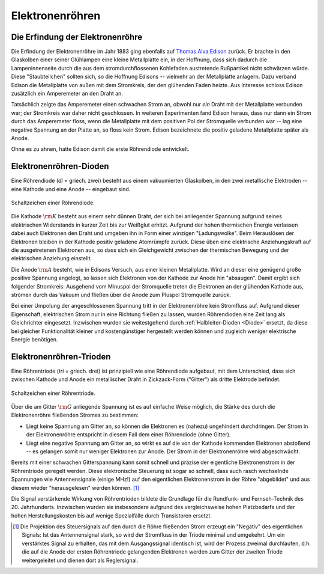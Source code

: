 .. _Elektronenröhre:

Elektronenröhren
----------------


Die Erfindung der Elektronenröhre
^^^^^^^^^^^^^^^^^^^^^^^^^^^^^^^^^

Die Erfindung der Elektronenröhre im Jahr 1883 ging ebenfalls auf `Thomas Alva
Edison <http://de.wikipedia.org/wiki/Thomas_Alva_Edison>`_ zurück. Er brachte in
den Glaskolben einer seiner Glühlampen eine kleine Metallplatte ein, in der
Hoffnung, dass sich dadurch die Lampeninnenseite durch die aus dem
stromdurchflossenen Kohlefaden austretende Rußpartikel nicht schwärzen würde.
Diese "Staubteilchen" sollten sich, so die Hoffnung Edisons -- vielmehr an der
Metallplatte anlagern. Dazu verband Edison die Metallplatte von außen mit dem
Stromkreis, der den glühenden Faden heizte. Aus Interesse schloss Edison
zusätzlich ein Amperemeter an den Draht an.

.. pic

Tatsächlich zeigte das Amperemeter einen schwachen Strom an, obwohl nur *ein*
Draht mit der Metallplatte verbunden war; der Stromkreis war daher nicht
geschlossen. In weiteren Experimenten fand Edison heraus, dass nur dann ein
Strom durch das Amperemeter floss, wenn die Metallplatte mit dem positiven Pol
der Stromquelle verbunden war -- lag eine negative Spannung an der Platte an, so
floss kein Strom. Edison bezeichnete die positiv geladene Metallplatte später
als Anode.

Ohne es zu ahnen, hatte Edison damit die erste Röhrendiode entwickelt.

.. _Röhrendiode:

Elektronenröhren-Dioden
^^^^^^^^^^^^^^^^^^^^^^^

Eine Röhrendiode (*di* = griech. zwei) besteht aus einem vakuumierten
Glaskolben, in den zwei metallische Elektroden -- eine Kathode und eine Anode --
eingebaut sind.


.. figure::
    ../pics/bauteile/schaltzeichen-roehrendiode.png
    :name: fig-schaltzeichen-röhrendiode
    :alt:  fig-schaltzeichen-röhrendiode
    :align: center
    :width: 30%

    Schaltzeichen einer Röhrendiode.

    .. only:: html

        :download:`SVG: Schaltzeichen Röhrendiode
        <../pics/bauteile/schaltzeichen-roehrendiode.svg>`

Die Kathode :math:`\rm{K}` besteht aus einem sehr dünnen Draht, der sich bei
anliegender Spannung aufgrund seines elektrischen Widerstands in kurzer Zeit bis
zur Weißglut erhitzt. Aufgrund der hohen thermischen Energie verlassen dabei
auch Elektronen den Draht und umgeben ihn in Form einer winzigen "Ladungswolke".
Beim Herauslösen der Elektronen bleiben in der Kathode positiv geladene
Atomrümpfe zurück. Diese üben eine elektrische Anziehungskraft auf die
ausgetretenen Elektronen aus, so dass sich ein Gleichgewicht zwischen der
thermischen Bewegung und der elektrischen Anziehung einstellt.

.. pic Elektronenroehre PK89

Die Anode :math:`\rm{A}` besteht, wie in Edisons Versuch, aus einer kleinen Metallplatte.
Wird an dieser eine genügend große positive Spannung angelegt, so lassen sich
Elektronen von der Kathode zur Anode hin "absaugen". Damit ergibt sich folgender
Stromkreis: Ausgehend vom Minuspol der Stromquelle treten die Elektronen an der
glühenden Kathode aus, strömen durch das Vakuum und fließen über die Anode zum
Pluspol Stromquelle zurück.

Bei einer Umpolung der angeschlossenen Spannung tritt in der Elektronenröhre
kein Stromfluss auf. Aufgrund dieser Eigenschaft, elektrischen Strom nur in eine
Richtung fließen zu lassen, wurden Röhrendioden eine Zeit lang als Gleichrichter
eingesetzt. Inzwischen wurden sie weitestgehend durch :ref:`Halbleiter-Dioden
<Diode>` ersetzt, da diese bei gleicher Funktionalität kleiner und
kostengünstiger hergestellt werden können und zugleich weniger elektrische
Energie benötigen.

.. Verbesserung durch John Fleming ... Anoden-Zylinder umgibt Kathode. Z: WW13


.. _Röhrentriode:

Elektronenröhren-Trioden
^^^^^^^^^^^^^^^^^^^^^^^^

Eine Röhrentriode (*tri* = griech. drei) ist prinzipiell wie eine Röhrendiode
aufgebaut, mit dem Unterschied, dass sich zwischen Kathode und Anode ein
metallischer Draht in Zickzack-Form ("Gitter") als dritte Elektrode befindet.

.. figure::
    ../pics/bauteile/schaltzeichen-roehrentriode.png
    :name: fig-schaltzeichen-röhrentriode
    :alt:  fig-schaltzeichen-röhrentriode
    :align: center
    :width: 30%

    Schaltzeichen einer Röhrentriode.

    .. only:: html

        :download:`SVG: Schaltzeichen Röhrentriode
        <../pics/bauteile/schaltzeichen-roehrentriode.svg>`


.. lee de forest.

Über die am Gitter :math:`\rm{G}` anliegende Spannung ist es auf einfache Weise
möglich, die Stärke des durch die Elektronenröhre fließenden Stromes zu
bestimmen:

* Liegt keine Spannung am Gitter an, so können die Elektronen es (nahezu)
  ungehindert durchdringen. Der Strom in der Elektronenröhre entspricht in
  diesem Fall dem einer Röhrendiode (ohne Gitter).
* Liegt eine negative Spannung am Gitter an, so wirkt es auf die von der Kathode
  kommenden Elektronen abstoßend -- es gelangen somit nur weniger Elektronen zur
  Anode. Der Strom in der Elektronenröhre wird abgeschwächt.


Bereits mit einer schwachen Gitterspannung kann somit schnell und präzise der
eigentliche Elektronenstrom in der Röhrentriode geregelt werden. Diese
elektronische Steuerung ist sogar so schnell, dass auch rasch wechselnde
Spannungen wie Antennensignale (einige MHz!) auf den eigentlichen
Elektronenstrom in der Röhre "abgebildet" und aus diesem wieder "herausgelesen"
werden können. [#]_

Die Signal verstärkende Wirkung von Röhrentrioden bildete die Grundlage für die
Rundfunk- und Fernseh-Technik des 20. Jahrhunderts. Inzwischen wurden sie
insbesondere aufgrund des vergleichsweise hohen Platzbedarfs und der hohen
Herstellungskosten bis auf wenige Spezialfälle durch Transistoren ersetzt.

.. raw:: html

    <hr />

.. only:: html

    .. rubric:: Anmerkungen:

.. [#]  Die Projektion des Steuersignals auf den durch die Röhre fließenden
        Strom erzeugt ein "Negativ" des eigentlichen Signals: Ist das
        Antennensignal stark, so wird der Stromfluss in der Triode minimal und
        umgekehrt. Um ein verstärktes Signal zu erhalten, das mit dem
        Ausgangssignal identisch ist, wird der Prozess zweimal durchlaufen, d.h.
        die auf die Anode der ersten Röhrentriode gelangenden Elektronen werden
        zum Gitter der zweiten Triode weitergeleitet und dienen dort als
        Reglersignal.

..
    Braunsche Roehre PK104; Elektronenstrahl, der auf Leuchtschicht eines
    Leuchtschirms trifft.

